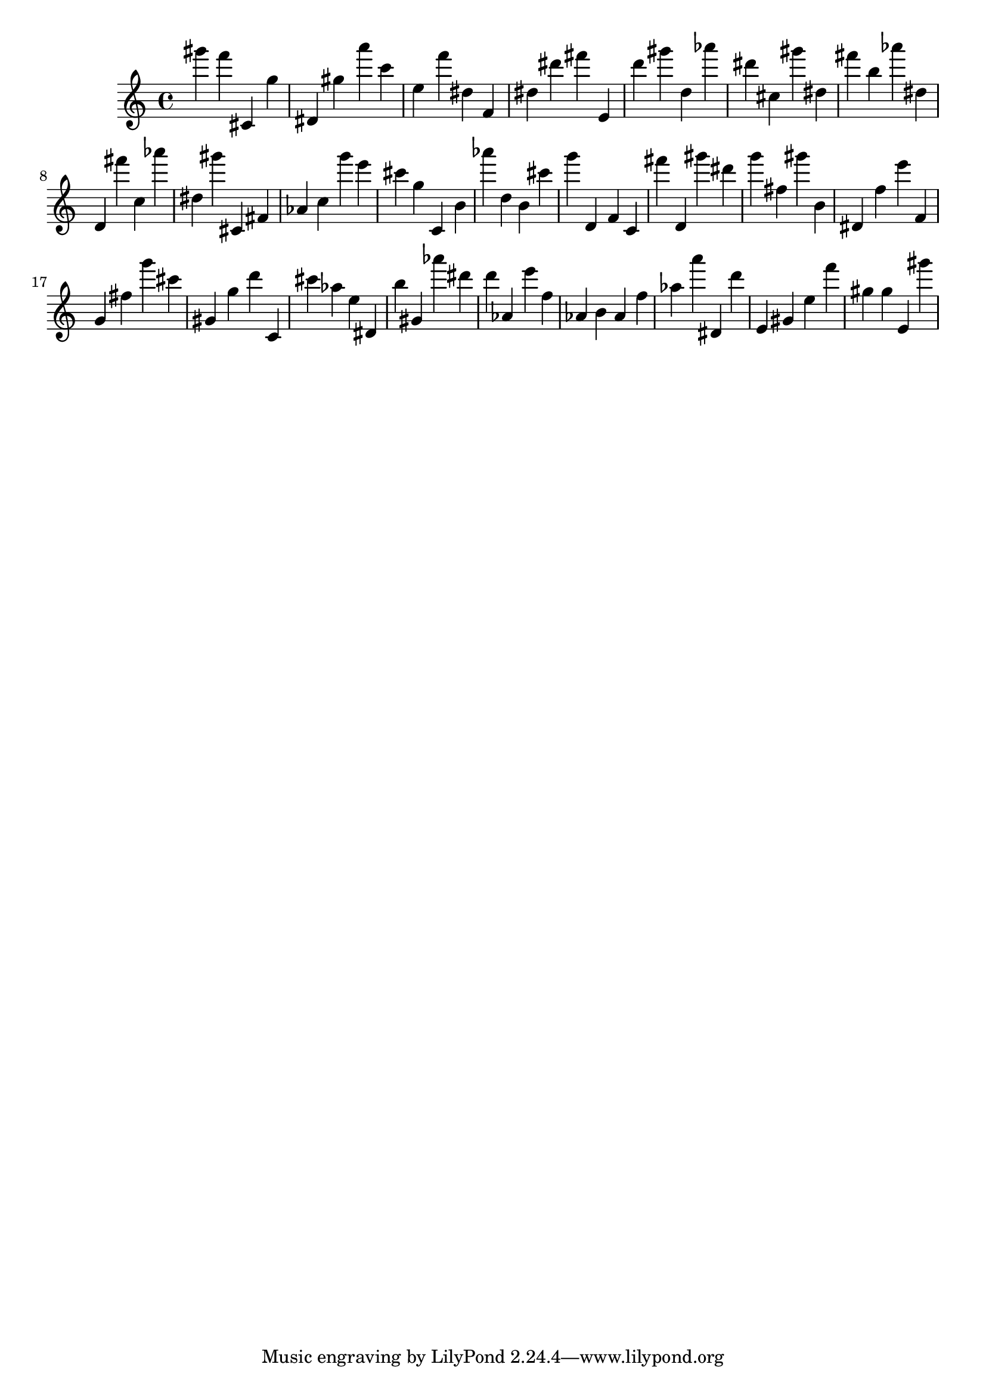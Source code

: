 \version "2.18.2"

\score {

{
\clef treble
gis''' f''' cis' g'' dis' gis'' a''' c''' e'' f''' dis'' f' dis'' dis''' fis''' e' d''' gis''' d'' as''' dis''' cis'' gis''' dis'' fis''' b'' as''' dis'' d' fis''' c'' as''' dis'' gis''' cis' fis' as' c'' g''' e''' cis''' g'' c' b' as''' d'' b' cis''' g''' d' f' c' fis''' d' gis''' dis''' g''' fis'' gis''' b' dis' f'' e''' f' g' fis'' g''' cis''' gis' g'' d''' c' cis''' as'' e'' dis' b'' gis' as''' dis''' d''' as' e''' f'' as' b' as' f'' as'' a''' dis' d''' e' gis' e'' f''' gis'' gis'' e' gis''' 
}

 \midi { }
 \layout { }
}